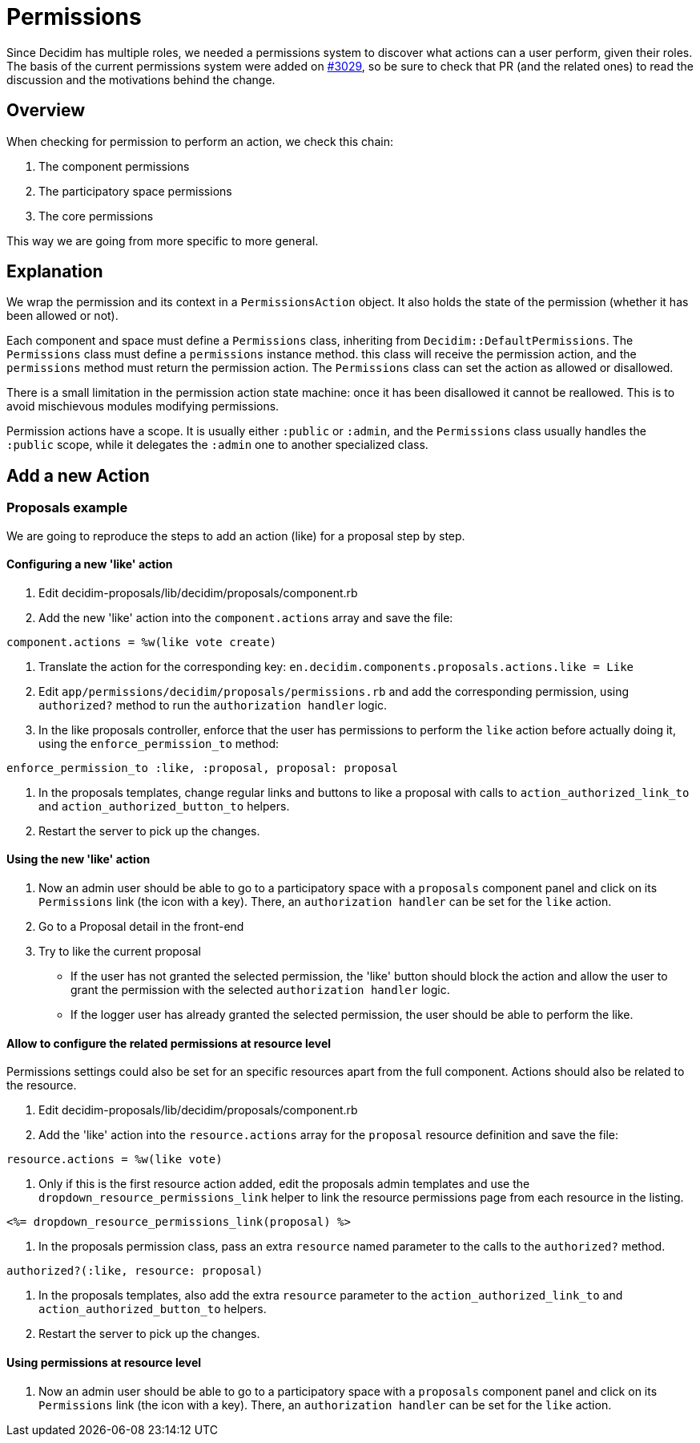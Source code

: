 = Permissions

Since Decidim has multiple roles, we needed a permissions system to discover what actions can a user perform, given their roles. The basis of the current permissions system were added on https://github.com/decidim/decidim/pull/3029[#3029], so be sure to check that PR (and the related ones) to read the discussion and the motivations behind the change.

== Overview

When checking for permission to perform an action, we check this chain:

. The component permissions
. The participatory space permissions
. The core permissions

This way we are going from more specific to more general.

== Explanation

We wrap the permission and its context in a `PermissionsAction` object. It also holds the state of the permission (whether it has been allowed or not).

Each component and space must define a `Permissions` class, inheriting from `Decidim::DefaultPermissions`. The `Permissions` class must define a `permissions` instance method. this class will receive the permission action, and the `permissions` method must return the permission action. The `Permissions` class can set the action as allowed or disallowed.

There is a small limitation in the permission action state machine: once it has been disallowed it cannot be reallowed. This is to avoid mischievous modules modifying permissions.

Permission actions have a scope. It is usually either `:public` or `:admin`, and the `Permissions` class usually handles the `:public` scope, while it delegates the `:admin` one to another specialized class.

== Add a new Action

=== Proposals example

We are going to reproduce the steps to add an action (like) for a proposal step by step.

==== Configuring a new 'like' action

. Edit decidim-proposals/lib/decidim/proposals/component.rb
. Add the new 'like' action into the `component.actions` array and save the file:

[source,ruby]
----
component.actions = %w(like vote create)
----

. Translate the action for the corresponding key: `en.decidim.components.proposals.actions.like = Like`
. Edit `app/permissions/decidim/proposals/permissions.rb` and add the corresponding permission, using `authorized?` method to run the `authorization handler` logic.
. In the like proposals controller, enforce that the user has permissions to perform the `like` action before actually doing it, using the `enforce_permission_to` method:

[source,ruby]
----
enforce_permission_to :like, :proposal, proposal: proposal
----

. In the proposals templates, change regular links and buttons to like a proposal with calls to `action_authorized_link_to` and `action_authorized_button_to` helpers.
. Restart the server to pick up the changes.

==== Using the new 'like' action

. Now an admin user should be able to go to a participatory space with a `proposals` component panel and click on its `Permissions` link (the icon with a key). There, an `authorization handler` can be set for the `like` action.
. Go to a Proposal detail in the front-end
. Try to like the current proposal
 ** If the user has not granted the selected permission, the 'like' button should block the action and allow the user to grant the permission with the selected `authorization handler` logic.
 ** If the logger user has already granted the selected permission, the user should be able to perform the like.

==== Allow to configure the related permissions at resource level

Permissions settings could also be set for an specific resources apart from the full component. Actions should also be related to the resource.

. Edit decidim-proposals/lib/decidim/proposals/component.rb
. Add the 'like' action into the `resource.actions` array for the `proposal` resource definition and save the file:

[source,ruby]
----
resource.actions = %w(like vote)
----

. Only if this is the first resource action added, edit the proposals admin templates and use the `dropdown_resource_permissions_link` helper to link the resource permissions page from each resource in the listing.

[source,erb]
----
<%= dropdown_resource_permissions_link(proposal) %>
----

. In the proposals permission class, pass an extra `resource` named parameter to the calls to the `authorized?` method.

[source,ruby]
----
authorized?(:like, resource: proposal)
----

. In the proposals templates, also add the extra `resource` parameter to the `action_authorized_link_to` and `action_authorized_button_to` helpers.
. Restart the server to pick up the changes.

==== Using permissions at resource level

. Now an admin user should be able to go to a participatory space with a `proposals` component panel and click on its `Permissions` link (the icon with a key). There, an `authorization handler` can be set for the `like` action.
